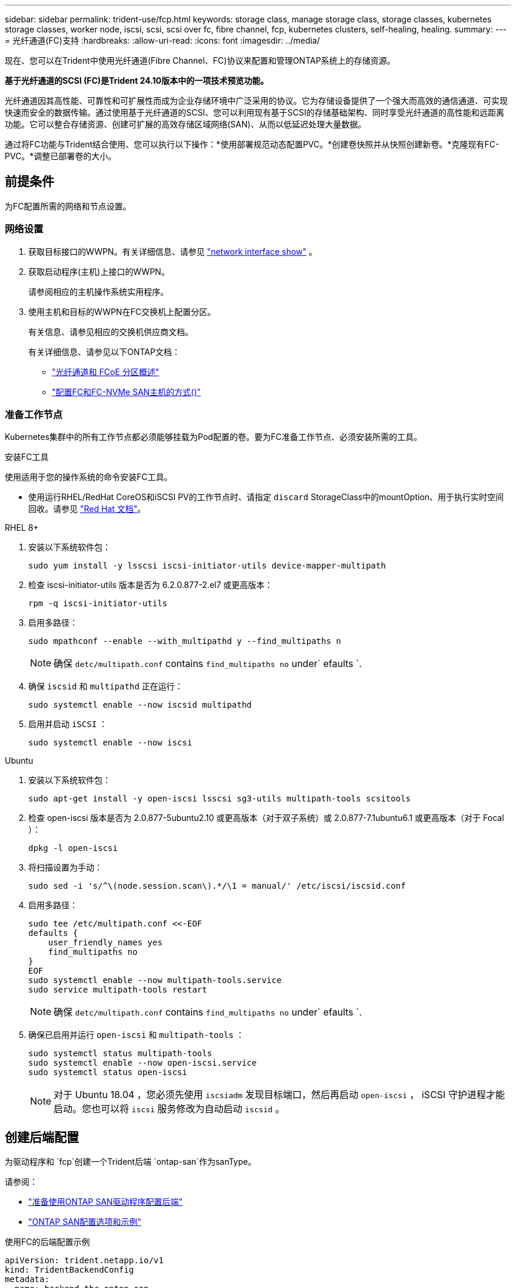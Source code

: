 ---
sidebar: sidebar 
permalink: trident-use/fcp.html 
keywords: storage class, manage storage class, storage classes, kubernetes storage classes, worker node, iscsi, scsi, scsi over fc, fibre channel, fcp, kubernetes clusters, self-healing, healing. 
summary:  
---
= 光纤通道(FC)支持
:hardbreaks:
:allow-uri-read: 
:icons: font
:imagesdir: ../media/


[role="lead"]
现在、您可以在Trident中使用光纤通道(Fibre Channel、FC)协议来配置和管理ONTAP系统上的存储资源。

*基于光纤通道的SCSI (FC)是Trident 24.10版本中的一项技术预览功能。*

光纤通道因其高性能、可靠性和可扩展性而成为企业存储环境中广泛采用的协议。它为存储设备提供了一个强大而高效的通信通道、可实现快速而安全的数据传输。通过使用基于光纤通道的SCSI、您可以利用现有基于SCSI的存储基础架构、同时享受光纤通道的高性能和远距离功能。它可以整合存储资源、创建可扩展的高效存储区域网络(SAN)、从而以低延迟处理大量数据。

通过将FC功能与Trident结合使用、您可以执行以下操作：*使用部署规范动态配置PVC。*创建卷快照并从快照创建新卷。*克隆现有FC-PVC。*调整已部署卷的大小。



== 前提条件

为FC配置所需的网络和节点设置。



=== 网络设置

. 获取目标接口的WWPN。有关详细信息、请参见 link:..https://docs.netapp.com/us-en/ontap-cli//network-interface-show.html["network interface show"^] 。
. 获取启动程序(主机)上接口的WWPN。
+
请参阅相应的主机操作系统实用程序。

. 使用主机和目标的WWPN在FC交换机上配置分区。
+
有关信息、请参见相应的交换机供应商文档。

+
有关详细信息、请参见以下ONTAP文档：

+
** https://docs.netapp.com/us-en/ontap/san-config/fibre-channel-fcoe-zoning-concept.html["光纤通道和 FCoE 分区概述"^]
** https://docs.netapp.com/us-en/ontap/san-config/configure-fc-nvme-hosts-ha-pairs-reference.html["配置FC和FC-NVMe SAN主机的方式()"^]






=== 准备工作节点

Kubernetes集群中的所有工作节点都必须能够挂载为Pod配置的卷。要为FC准备工作节点、必须安装所需的工具。

.安装FC工具
使用适用于您的操作系统的命令安装FC工具。

* 使用运行RHEL/RedHat CoreOS和iSCSI PV的工作节点时、请指定 `discard` StorageClass中的mountOption、用于执行实时空间回收。请参见 https://access.redhat.com/documentation/en-us/red_hat_enterprise_linux/8/html/managing_file_systems/discarding-unused-blocks_managing-file-systems["Red Hat 文档"^]。


[role="tabbed-block"]
====
.RHEL 8+
--
. 安装以下系统软件包：
+
[listing]
----
sudo yum install -y lsscsi iscsi-initiator-utils device-mapper-multipath
----
. 检查 iscsi-initiator-utils 版本是否为 6.2.0.877-2.el7 或更高版本：
+
[listing]
----
rpm -q iscsi-initiator-utils
----
. 启用多路径：
+
[listing]
----
sudo mpathconf --enable --with_multipathd y --find_multipaths n
----
+

NOTE: 确保 `detc/multipath.conf` contains `find_multipaths no` under` efaults `.

. 确保 `iscsid` 和 `multipathd` 正在运行：
+
[listing]
----
sudo systemctl enable --now iscsid multipathd
----
. 启用并启动 `iSCSI` ：
+
[listing]
----
sudo systemctl enable --now iscsi
----


--
.Ubuntu
--
. 安装以下系统软件包：
+
[listing]
----
sudo apt-get install -y open-iscsi lsscsi sg3-utils multipath-tools scsitools
----
. 检查 open-iscsi 版本是否为 2.0.877-5ubuntu2.10 或更高版本（对于双子系统）或 2.0.877-7.1ubuntu6.1 或更高版本（对于 Focal ）：
+
[listing]
----
dpkg -l open-iscsi
----
. 将扫描设置为手动：
+
[listing]
----
sudo sed -i 's/^\(node.session.scan\).*/\1 = manual/' /etc/iscsi/iscsid.conf
----
. 启用多路径：
+
[listing]
----
sudo tee /etc/multipath.conf <<-EOF
defaults {
    user_friendly_names yes
    find_multipaths no
}
EOF
sudo systemctl enable --now multipath-tools.service
sudo service multipath-tools restart
----
+

NOTE: 确保 `detc/multipath.conf` contains `find_multipaths no` under` efaults `.

. 确保已启用并运行 `open-iscsi` 和 `multipath-tools` ：
+
[listing]
----
sudo systemctl status multipath-tools
sudo systemctl enable --now open-iscsi.service
sudo systemctl status open-iscsi
----
+

NOTE: 对于 Ubuntu 18.04 ，您必须先使用 `iscsiadm` 发现目标端口，然后再启动 `open-iscsi` ， iSCSI 守护进程才能启动。您也可以将 `iscsi` 服务修改为自动启动 `iscsid` 。



--
====


== 创建后端配置

为驱动程序和 `fcp`创建一个Trident后端 `ontap-san`作为sanType。

请参阅：

* link:..trident-use/ontap-san-prep.html["准备使用ONTAP SAN驱动程序配置后端"]
* link:..trident-use/ontap-san-examples.html["ONTAP SAN配置选项和示例"^]


.使用FC的后端配置示例
[listing]
----
apiVersion: trident.netapp.io/v1
kind: TridentBackendConfig
metadata:
  name: backend-tbc-ontap-san
spec:
  version: 1
  backendName: ontap-san-backend
  storageDriverName: ontap-san
  managementLIF: 10.0.0.1
  sanType: fcp
  svm: trident_svm
  credentials:
    name: backend-tbc-ontap-san-secret
----


== 创建存储类。

有关详细信息、请参见：

* link:..trident-docker/stor-config.html["存储配置选项"^]


.存储类示例
[listing]
----
apiVersion: storage.k8s.io/v1
kind: StorageClass
metadata:
  name: fcp-sc
provisioner: csi.trident.netapp.io
parameters:
  backendType: "ontap-san"
  protocol: "fcp"
  storagePool: "aggr1"
allowVolumeExpansion: True
----